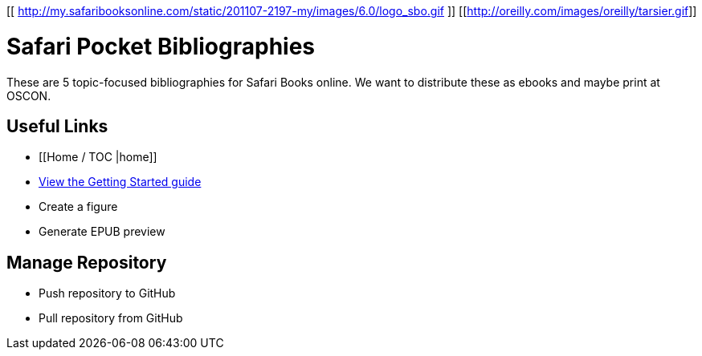 [[ http://my.safaribooksonline.com/static/201107-2197-my/images/6.0/logo_sbo.gif ]]
[[http://oreilly.com/images/oreilly/tarsier.gif]]

= Safari Pocket Bibliographies
These are 5 topic-focused bibliographies for Safari Books online.  We want to distribute these as ebooks and maybe print at OSCON.
 
== Useful Links
* [[Home / TOC |home]]
* https://github.com/MakerPress/gettingStartedGuide[View the Getting Started guide]
* Create a figure
* Generate EPUB preview

== Manage Repository 
* Push repository to GitHub
* Pull repository from GitHub

